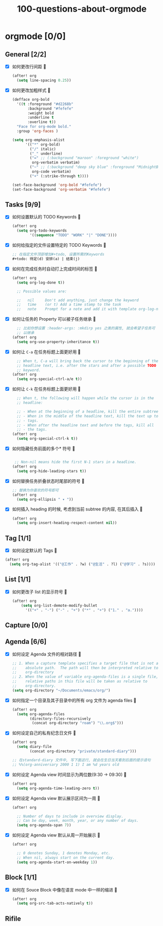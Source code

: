 #+title: 100-questions-about-orgmode
#+options: toc:nil date:nil num:nil
* orgmode [0/0]
  :PROPERTIES:
  :COOKIE_DATA: checkbox recursive
  :END:
** General [2/2]
  :PROPERTIES:
  :COOKIE_DATA: checkbox recursive
  :END:
 - [X] 如何更改行间距
   
   #+begin_src emacs-lisp :tangle yes
   (after! org
     (setq line-spacing 0.25))
   #+end_src
   

 - [X] 如何更改加粗样式
   
   #+begin_src emacs-lisp :tangle yes
   (defface org-bold
     '((t :foreground "#d2268b"
          :background "#fefefe"
          :weight bold
          :underline t
          :overline t))
     "Face for org-mode bold."
     :group 'org-faces )

   (setq org-emphasis-alist
         '(("*" org-bold)
           ("/" italic)
           ("_" underline)
           ("=" ;; (:background "maroon" :foreground "white")
            org-verbatim verbatim)
           ("~" ;; (:background "deep sky blue" :foreground "MidnightBlue")
            org-code verbatim)
           ("+" (:strike-through t))))

   (set-face-background 'org-bold "#fefefe")
   (set-face-background 'org-verbatim "#fefefe")
   #+end_src
   


** Tasks [9/9]
 - [X] 如何设置默认的 TODO Keywords
   
  #+begin_src emacs-lisp
  (after! org
    (setq org-todo-keywords
          '((sequence "TODO" "WORK" "|" "DONE"))))
  #+end_src
   

 - [X] 如何给指定的文件设置特定的 TODO Keywords
   
  #+begin_src emacs-lisp :tangle yes
  ;; 在指定文件顶部增加#+todo, 设置所需的Keywords
  #+todo: 待定(d) 安排(a) | 结束(j)
  #+end_src
   

 - [X] 如何在完成任务时自动打上完成时间的标签
   
   #+begin_src emacs-lisp :tangle yes
   (after! org
     (setq org-log-done t))

     ;; Possible values are:

     ;;   nil     Don't add anything, just change the keyword
     ;;   time    (or t) Add a time stamp to the task
     ;;   note    Prompt for a note and add it with template org-log-note-headings

   #+end_src
   

 - [X] 如何让任务的 Property 可以被子任务继承
   
   #+begin_src emacs-lisp :tangle yes
     ;; 比如你想设置 :header-args: :mkdirp yes 之类的属性, 就会希望子任务可
     ;; 以继承
   (after! org
     (setq org-use-property-inheritance t))
   #+end_src
   

 - [X] 如何让 =C-a= 在任务标题上面更好用
   
   #+begin_src emacs-lisp :tangle yes
     ;; When t, C-a will bring back the cursor to the beginning of the
     ;; headline text, i.e. after the stars and after a possible TODO
     ;; keyword.
   (after! org
     (setq org-special-ctrl-a/e t))
   #+end_src
   

 - [X] 如何让 =C-k= 在任务标题上面更好用
   
   #+begin_src emacs-lisp :tangle yes
     ;; When t, the following will happen while the cursor is in the
     ;; headline:

     ;; - When at the beginning of a headline, kill the entire subtree.
     ;; - When in the middle of the headline text, kill the text up to the
     ;; - tags.
     ;; - When after the headline text and before the tags, kill all
     ;; - the tags.
   (after! org
     (setq org-special-ctrl-k t))
   #+end_src
   

 - [X] 如何隐藏任务前面的多个* 符号
   
  #+begin_src emacs-lisp :tangle yes

   ;; Non-nil means hide the first N-1 stars in a headline.
  (after! org
    (setq org-hide-leading-stars t))
  #+end_src
   

 - [X] 如何替换任务折叠状态时尾部的符号
   
   #+begin_src emacs-lisp :tangle yes
   ;; 替换为你喜欢的符号即可
   (after! org
     (setq org-ellipsis " ▾ "))
   #+end_src
   

 - [X] 如何插入 heading 的时候, 考虑到当前 subtree 的内容, 在其后插入
   
   #+begin_src emacs-lisp :tangle yes
   (after! org
     (setq org-insert-heading-respect-content nil))
   #+end_src
   
** Tag [1/1]
   - [X] 如何设定默认的 Tags
     
  #+begin_src emacs-lisp :tangle yes
  (after! org
    (setq org-tag-alist '(("@工作" . ?w) ("@生活" . ?l) ("@学习" . ?s))))
  #+end_src
     
** List [1/1]
- [X] 如何更改子 list 的显示符号
  
  #+begin_src emacs-lisp :tangle yes
  (after! org
      (setq org-list-demote-modify-bullet
        '(("+" . "-") ("-" . "+") ("*" . "+") ("1." . "a."))))
  #+end_src
  

** Capture [0/0]
** Agenda [6/6]
 - [X] 如何设定 Agenda 文件的相对路径
   
    #+begin_src emacs-lisp :tangle yes
    ;; 1. When a capture template specifies a target file that is not an
    ;;    absolute path.  The path will then be interpreted relative to
    ;;    org-directory
    ;; 2. When the value of variable org-agenda-files is a single file, any
    ;;    relative paths in this file will be taken as relative to
    ;;    org-directory.
    (setq org-directory "~/Documents/emacs/org/")
    #+end_src
   
 - [X] 如何指定一个目录及其子目录中的所有 org 文件为 agenda files
   
   #+begin_src emacs-lisp :tangle yes
   (after! org
     (setq org-agenda-files
           (directory-files-recursively
            (concat org-directory "roam") "\\.org$")))
   #+end_src
   
 - [X] 如何设定自己的私有纪念日文件
   
   #+begin_src emacs-lisp :tangle yes
   (after! org
     (setq diary-file
           (concat org-directory "private/standard-diary")))

   ;; 在standard-diary 文件中, 写下面这行, 就会在生日当天看到后面的提示语句
   ;; %%(org-anniversary 2000 1 1) I am %d years old
   #+end_src
   
 - [X] 如何设定 Agenda view 时间显示为两位数(9:30 ->  09:30)
   
   #+begin_src emacs-lisp :tangle yes
   (after! org
     (setq org-agenda-time-leading-zero t))
   #+end_src
   
 - [X] 如何设定 Agenda view 默认展示区间为一周
   
   #+begin_src emacs-lisp :tangle yes
   (after! org

     ;; Number of days to include in overview display.
     ;; Can be day, week, month, year, or any number of days.
     (setq org-agenda-span 7))
   #+end_src
   
 - [X] 如何设定 Agenda view 默认从周一开始展示
   
   #+begin_src emacs-lisp :tangle yes
   (after! org

     ;; 0 denotes Sunday, 1 denotes Monday, etc.
     ;; When nil, always start on the current day.
     (setq org-agenda-start-on-weekday 1))
   #+end_src
   

** Block [1/1]

 - [X] 如何在 Souce Block 中像在语言 mode 中一样的缩进
   
   #+begin_src emacs-lisp :tangle yes
   (after! org
     (setq org-src-tab-acts-natively t))
   #+end_src
   

** Rifile
